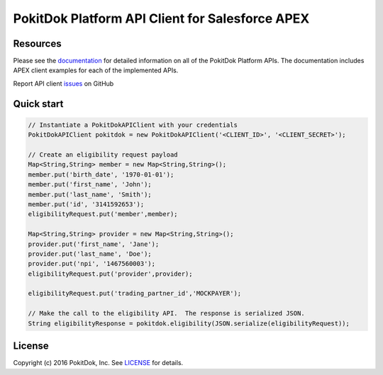 PokitDok Platform API Client for Salesforce APEX 
=======================================

Resources
---------

Please see the documentation_ for detailed information on all of the PokitDok Platform APIs.
The documentation includes APEX client examples for each of the implemented APIs.

Report API client issues_ on GitHub


Quick start
-----------

.. code-block:: apex

    // Instantiate a PokitDokAPIClient with your credentials
    PokitDokAPIClient pokitdok = new PokitDokAPIClient('<CLIENT_ID>', '<CLIENT_SECRET>');

    // Create an eligibility request payload
    Map<String,String> member = new Map<String,String>();
    member.put('birth_date', '1970-01-01');
    member.put('first_name', 'John');
    member.put('last_name', 'Smith');
    member.put('id', '3141592653');
    eligibilityRequest.put('member',member);

    Map<String,String> provider = new Map<String,String>();
    provider.put('first_name', 'Jane');
    provider.put('last_name', 'Doe');
    provider.put('npi', '1467560003');
    eligibilityRequest.put('provider',provider);

    eligibilityRequest.put('trading_partner_id','MOCKPAYER');
        
    // Make the call to the eligibility API.  The response is serialized JSON.
    String eligibilityResponse = pokitdok.eligibility(JSON.serialize(eligibilityRequest));


License
-------

Copyright (c) 2016 PokitDok, Inc.  See LICENSE_ for details.

.. _documentation: https://platform.pokitdok.com/documentation/v4/?apex#
.. _issues: https://github.com/pokitdok/pokitdok-apex/issues
.. _LICENSE: LICENSE.txt

